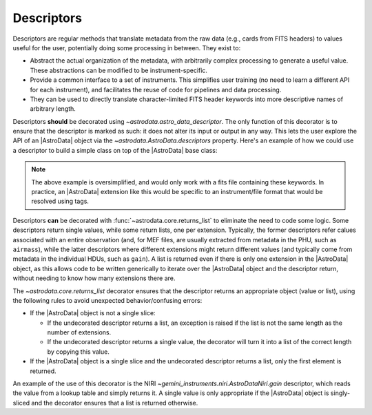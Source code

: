 .. descriptors.rst

.. _ad_descriptors:

***********
Descriptors
***********

Descriptors are regular methods that translate metadata from the raw
data (e.g., cards from FITS headers) to values useful for the user,
potentially doing some processing in between. They exist to:

* Abstract the actual organization of the metadata, with arbitrarily complex
  processing to generate a useful value. These abstractions can be modified
  to be instrument-specific.

* Provide a common interface to a set of instruments. This simplifies user
  training (no need to learn a different API for each instrument), and
  facilitates the reuse of code for pipelines and data processing.

* They can be used to directly translate character-limited FITS header keywords
  into more descriptive names of arbitrary length.

Descriptors **should** be decorated using `~astrodata.astro_data_descriptor`.
The only function of this decorator is to ensure that the descriptor is marked
as such: it does not alter its input or output in any way. This lets the user
explore the API of an |AstroData| object via the
`~astrodata.AstroData.descriptors` property. Here's an example of how we could
use a descriptor to build a simple class on top of the |AstroData| base class:

.. code::python
    from astrodata import AstroData, astro_data_descriptor

    class DescAstroData(AstroData):
        @astro_data_descriptor
        def airmass(self):
            '''Retrieves the airmass stored in a PHU entry'''
            return self.phu['AIRMASS']

        @astro_data_descriptor
        def total_exposure_time(self):
            '''Retrieves the total exposure time from the headers.'''
            return sum([ext.hdr['EXPTIME'] for ext in self])

    ad = DescAstroData()
    print(ad.descriptors)
    # ('airmass', 'total_exposure_time')

.. note::
  The above example is oversimplified, and would only work with a fits file
  containing these keywords. In practice, an |AstroData| extension like this
  would be specific to an instrument/file format that would be resolved using
  tags.

Descriptors **can** be decorated with :func:`~astrodata.core.returns_list` to
eliminate the need to code some logic. Some descriptors return single values,
while some return lists, one per extension. Typically, the former
descriptors refer calues associated with an entire observation (and, for MEF
files, are usually extracted from metadata in the PHU, such as ``airmass``),
while the latter descriptors where different extensions might return
different values (and typically come from metadata in the individual HDUs, such
as ``gain``).  A list is returned even if there is only one extension in the
|AstroData| object, as this allows code to be written generically to iterate
over the |AstroData| object and the descriptor return, without needing to know
how many extensions there are.

The `~astrodata.core.returns_list` decorator ensures that the descriptor
returns an appropriate object (value or list), using the following rules
to avoid unexpected behavior/confusing errors:

* If the |AstroData| object is not a single slice:

  * If the undecorated descriptor returns a list, an exception is raised
    if the list is not the same length as the number of extensions.
  * If the undecorated descriptor returns a single value, the decorator
    will turn it into a list of the correct length by copying this value.

* If the |AstroData| object is a single slice and the undecorated
  descriptor returns a list, only the first element is returned.

An example of the use of this decorator is the NIRI
`~gemini_instruments.niri.AstroDataNiri.gain` descriptor, which reads the
value from a lookup table and simply returns it.  A single value is only
appropriate if the |AstroData| object is singly-sliced and the decorator ensures
that a list is returned otherwise.
